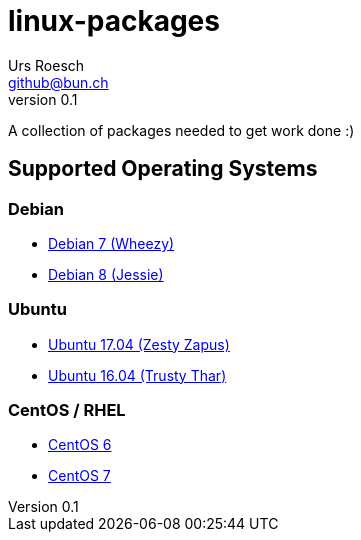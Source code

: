 = {Title}
:title:     linux-packages
:author:    Urs Roesch
:firstname: Urs
:lastname:  Roesch
:email:     github@bun.ch
:revnumber: 0.1
:keywords:  packages, rpm, deb, dpkg
:icons:     font

A collection of packages needed to get work done :)

== Supported Operating Systems
=== Debian
* link:wheezy[Debian 7 (Wheezy)]
* link:jessie[Debian 8 (Jessie)]

=== Ubuntu
* link:zesty[Ubuntu 17.04 (Zesty Zapus)]
* link:trusty[Ubuntu 16.04 (Trusty Thar)]

=== CentOS / RHEL
* link:el6[CentOS 6]
* link:el7[CentOS 7]
